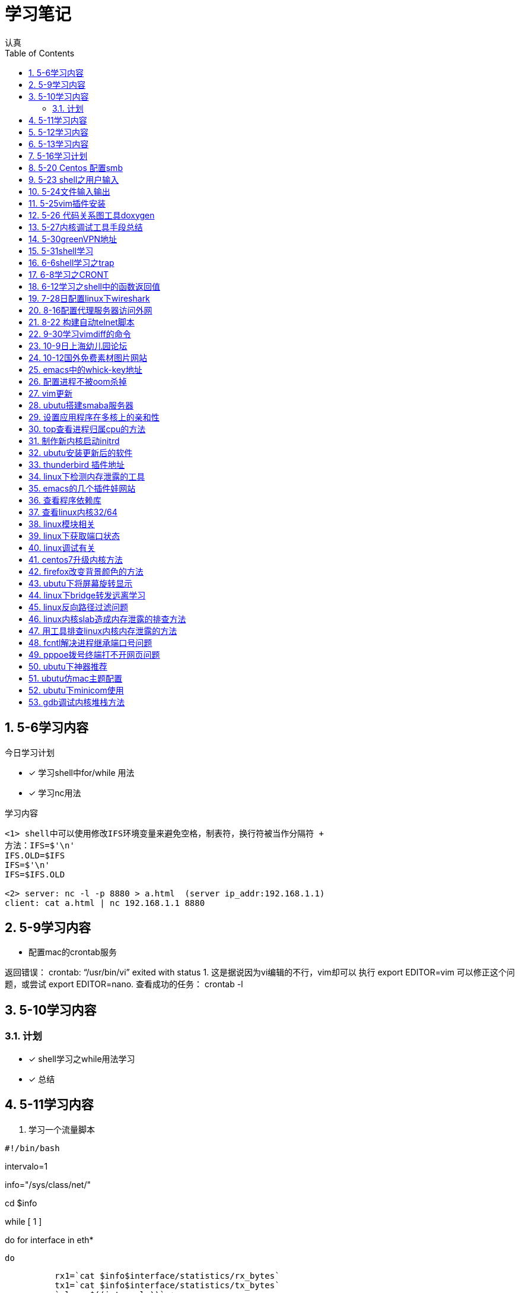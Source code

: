= 学习笔记
认真
:toc:
:toclevels: 4
:toc-position: left
:source-highlighter: pygments
:icons: font
:sectnums:

== 5-6学习内容

.今日学习计划
****

- [*] 学习shell中for/while 用法
- [*] 学习nc用法


****

.学习内容
....

<1> shell中可以使用修改IFS环境变量来避免空格，制表符，换行符被当作分隔符 +
方法：IFS=$'\n'
IFS.OLD=$IFS
IFS=$'\n'
IFS=$IFS.OLD

<2> server: nc -l -p 8880 > a.html  (server ip_addr:192.168.1.1)
client: cat a.html | nc 192.168.1.1 8880
....

== 5-9学习内容

* 配置mac的crontab服务

****
返回错误： crontab: “/usr/bin/vi” exited with status 1.
这是据说因为vi编辑的不行，vim却可以
执行 export EDITOR=vim 可以修正这个问题，或尝试 export EDITOR=nano.
查看成功的任务： crontab -l

****
== 5-10学习内容

=== 计划

- [*] shell学习之while用法学习
- [*] 总结

== 5-11学习内容

. 学习一个流量脚本
****
[source,shell]
#!/bin/bash

intervalo=1

info="/sys/class/net/"

cd $info

while [ 1 ]

do
    for interface in eth*

        do

          rx1=`cat $info$interface/statistics/rx_bytes`
          tx1=`cat $info$interface/statistics/tx_bytes`
          `sleep $((intervalo))` +
          rx2=`cat $info$interface/statistics/rx_bytes`
          tx2=`cat $info$interface/statistics/tx_bytes`
          echo $interface +
          echo ----
          echo RX: $((($rx2-$rx1)/($intervalo*1024))) Kbps
          echo TX: $((($tx2-$tx1)/($intervalo*1024))) Kbps
          done
done

****
== 5-12学习内容

* 学习ap打流工具
* 学习无线参数以及速率配置

== 5-13学习内容

.学习计划

****

. 通过设备获取MAC

[source,c]

int main(int argc, char *argv[])
{
    struct ifreq ifreq;
    int sock = 0;
    char mac[32] = "";

    if(argc < 2){
        printf("Usage: ./main eth0");
        return 1;

    }
    sock = socket(AF_INET,SOCK_STREAM,0);
    if(sock < 0)
    {
        perror("error sock");
        return 2;

    }
    strcpy(ifreq.ifr_name,argv[1]);
    if(ioctl(sock,SIOCGIFHWADDR,&ifreq) < 0)
    {
        perror("error ioctl");
        return 3;

   }
    int i = 0;
    for(i = 0; i < 6; i++){
        sprintf(mac+3*i, "%02X:", (unsigned char)ifreq.ifr_hwaddr.sa_data[i]);

    }
    mac[strlen(mac) - 1] = 0;
    printf("MAC: %s\n", mac);

    return 0;
}

****
.通过IP获取MAC

****
[source,c]
int main(int argc, char *argv[])
{
    struct sockaddr_in sin = { 0  };
    struct arpreq myarp = { { 0  }  };
    int sockfd;
    unsigned char *ptr;

    if(argc!=2) {
        printf("usage: %s <IP address>\n",argv[0]);
        exit(0);

    }
    sin.sin_family = AF_INET;
    if(inet_aton(argv[1], &sin.sin_addr)==0) {
        printf("%s: IP address '%s' not valid\n",argv[0],argv[1]);
        exit(0);

    }

    memcpy(&myarp.arp_pa, &sin, sizeof(myarp.arp_pa));
    strcpy(myarp.arp_dev, "eth0");
    if ((sockfd = socket(AF_INET, SOCK_DGRAM, 0)) == -1) {
        printf("%s: cannot open socket\n",argv[0]);
        exit(0);
    }

    if (ioctl(sockfd, SIOCGARP, &myarp) == -1) {
        printf("%s: no entry in arp_cache for '%s'\n",argv[0],argv[1]);
        exit(0);
    }
    ptr = &myarp.arp_ha.sa_data[0];
    printf("%s: MAC address for '%s' is : ",argv[0],argv[1]);
    printf("%x:%x:%x:%x:%x:%x\n",*ptr, *(ptr+1),*(ptr+2),*(ptr+3),*(ptr+4),*(ptr+5));

    return 1;
}

****

== 5-16学习计划

.今日学习

****
- [ ] shell学习
- [ ] Linux内核学习
****

== 5-20 Centos 配置smb
.一步一步
****
开启samba服务。
与 ubuntu 不同，Centos的安全级别默认高一些，需要关闭 SELINUX、iptables。
[source,c]
[root@Gitlab-CI-Build0 ~]# cat /etc/selinux/config

# This file controls the state of SELinux on the system. +
# SELINUX= can take one of these three values: +
#     enforcing - SELinux security policy is enforced. +
#     permissive - SELinux prints warnings instead of enforcing. +
#     disabled - No SELinux policy is loaded. +
SELINUX=disabled +
[root@Gitlab-CI-Build0 ~]# chkconfig --del iptables +
[root@Gitlab-CI-Build0 ~]# cat /etc/samba/smb.conf +
comment = Home Directories +
browseable = yes +
writable = yes +
valid users = %S +
smbpasswd –a xxx +
chkconfig  smb on +
开启samba服务。 +
与 ubuntu 不同，Centos的安全级别默认高一些，需要关闭 SELINUX、iptables +
[root@Gitlab-CI-Build0 ~]# cat /etc/selinux/config  +

# This file controls the state of SELinux on the system. +
# SELINUX= can take one of these three values: +
#     enforcing - SELinux security policy is enforced. +
#     permissive - SELinux prints warnings instead of enforcing. +
#     disabled - No SELinux policy is loaded. +
SELINUX=disabled +
[root@Gitlab-CI-Build0 ~]# chkconfig --del iptables +
[root@Gitlab-CI-Build0 ~]# cat /etc/samba/smb.conf +
[homes] +
comment = Home Directories +
browseable = yes  +
writable = yes +
valid users = %S +
smbpasswd –a xxx +
chkconfig  *_smb_* on

****

== 5-23 shell之用户输入

****
* shell 变量处理
** 可以输入$1,$2直到$9,超过九个可以用${10}

** $0可以打印出程序名字，但是会包含路径，去掉路径比较好的一个办法就是 +
用变量 _#basename#_  比如：
[source,shell]
name='basename $0'
echo $name

** shell中的变量 [red]#$*# 表示将所有的输入参数当作一个字符串,而 [blue]#$@# 是将变量按照空格识别
****

== 5-24文件输入输出

. 文件描述符
+
,===
文件描述符,缩写,描述
0,STDIN,标准输入
1,STDOUT,标准输出
2,STDERR,标准错误
,===
+
. 使用 #&># 来表示将错误信息和正常输出全部重定向到某一个地方去

. 未完待续

== 5-25vim插件安装

NOTE: 注意事项

* 安装vim
* 同步github上的vim的配置
* git clone: link:https://github.com/VundleVim/Vundle.vim.git[git目录] ~/.vim/bundle/Vundle.vim

* 安装ctags,cscope
* 完成配置

== 5-26 代码关系图工具doxygen

TIP: *doxygen* 是一个根据源码生成文档的工具，可以将代码中的调用关系生成表格 +
以及结构体中的关系调用等等。

.使用步骤
****
<1> 下载安装doxygen
<2> 在源码的根目录执行 *_doxygen -g_* 就会生成一个 *Doxygen* 的配置文件
<3> 安装工具 #graphviz# 目的是为了安装dot
<4> 开始配置配置文件
<5> 然后执行命令 [red]#doxygen# 即可
<6> 生成一个html文件夹中有所有函数调用关系
****
== 5-27内核调试工具手段总结

* 各种调试工具以及心得
* 点击 link:http://my.oschina.net/fgq611/blog/113249[内核调试手段]
* link:http://my.oschina.net/fgq611/blog/112929[大牛写的内核调试技术总结]

== 5-30greenVPN地址

* http://gjsq.me/11435742
* 请发送任意邮件至 GreenDizhi@gmail.com 系统将自动回复最新地址到您的邮箱

== 5-31shell学习

* 将一个文件描述符重定向到 #&-# 表示关闭该文件描述符，关闭后，不可以使用
* 使用 #exec# ,该命令可以使一个定义永久有效，直到重新分配为止
** 比如 exec 3>&-
* 使用命令查看打开的文件描述符
** /usr/sbin/lsof -a -p $$ -d 0,1,2    0,1,2是文件描述符的名字
* 使用 #/dev/null# 可以阻止消息，也可以清空一个文件: #cat /dev/null > testfile#
* #mktemp#命令会在 /tmp下建立一个名字唯一的文件，-d 参数可以创建一个目录
* #tee# 可以让结果既在显示器上打印，又保存到指定文件中
** date | tee -a filetest

== 6-6shell学习之trap

* trap会捕捉到将要执行的linux 信号，从而阻止
* 例子

[source,c]

****
#! /bin/bash
# test the trap
trap "echo 'sorry,I can not stop by CRTL-C '" SIGINT SIGTERM
echo "This is a dangerous shell"
loop=1
while [ $loop -lt 10  ]
do
echo "Loop $loop"
sleep 5
loop=$[ $loop+1  ]
done
echo "This is end of this program"
****
== 6-8学习之CRONT
.cron时间表
****
* 判断每月最后一天，可以用以下命令
** 00 12 * * * if['date + %d -d tomorrow ' = 01];then;command
****
== 6-12学习之shell中的函数返回值

* shell中的函数返回值可以用 #return#
* 可以用 [red]#$?# 来获取函数退出码

NOTE: 采用 #$?# return返回值必须在 0-255 之间

* 可以采用下列例子巧妙的返回大于255的值

[source,c]

function my_test
{
    read -P "Enter a value" value
    echo $[ $value*2 ]

}

result='my_test'
echo  "The result is $result "

== 7-28日配置linux下wireshark

NOTE: 注意根据配置一步一步来

* link:http://jingyan.baidu.com/article/c74d60009d992f0f6a595de6.html

== 8-16配置代理服务器访问外网

* 地址为：link:https://shadowsocks.org/en/download/clients.html
* 下载相对应的客户端，配置服务器地址
* 然后配置相对应的浏览器代理配置即可

== 8-22 构建自动telnet脚本

TIP: 该方法可以自动telnet方式登陆AP，前提是要安装一个软件：expect

* apt-get install expect
* 参考目录下auto_telnet.sh
* 修改脚本参数
* 另外一种方法是构建一个shell脚本，具体参考　link:http://www.cnblogs.com/rickyk/p/3835084.html[自动化telnet方法]

== 9-30学习vimdiff的命令

* link:http://jingyan.baidu.com/article/ae97a646da05debbfd461d33.html[学习vimdiff]
* 学习

== 10-9日上海幼儿园论坛

* link:http://www.libaclub.com/t_13_7379921_7.htm[幼儿园报名论坛]
* link:http://www.age06.com/Age06.Web/[上海学前教育官网]
* link:http://www.shrxbm.cn/[上海小学教育官网]

== 10-12国外免费素材图片网站

* link: http://stokpic.com
* link: http://pixabay.com
* link: http://finda.photo
* link: http://unsplash.com
* link: http://gettyimages.com

== emacs中的whick-key地址

* link:https://github.com/justbur/emacs-which-key

== 配置进程不被oom杀掉

*  pgrep -f "/usr/sbin/sshd" | while read PID;do echo -17 > /proc/$PID/oom_adj;done

== vim更新

* http://www.vim.org/git.php

== ubutu搭建smaba服务器

* 安装smaba服务
* 配置/etc/smab/smb.conf
添加以下语句：
[source,c]


[share]
 comment=this is Linux share directory
 path=/home/hdd
 public=yes
 writable=yes


== 设置应用程序在多核上的亲和性

TIP: 首先要确定内核支持SMP，用uname -a 就可以看到

* 方法:使用命令 taskset

* 举例　taskset -p PID  可以看出当前进程在哪个核上
** 绑定　taskset -pc 3 PID 绑定pid到 cpu4上

== top查看进程归属cpu的方法

* top -d 1之后，按　__#f#__ ,然后选中J 即可
* 然后回车会发现top命令后边，出现了一个P，这个值显示了不同的进程不同时刻在不同的CPU上

== 制作新内核启动initrd

* 可以将新内核编译为rpm形式，用make rpm命令即可
* 在新设备上安装新内核，用rpm -ivh *.rpm
* 需要重新制作内核的引导initrd文件，制作方法，调用命令mkinitrd命令即可

== ubutu安装更新后的软件

* http://blog.csdn.net/skykingf/article/details/45267517/

== thunderbird 插件地址

* https://addons.mozilla.org/en-US/thunderbird/search/?q=mail&appver=&platform=

== linux下检测内存泄露的工具

* http://valgrind.org/downloads/current.html#current
** 使用方法
***  valgrind --leak-check=full ./malloc 即可看到检测结果

== emacs的几个插件娃网站

* https://gold.xitu.io/entry/57957f7dd342d30059ed4aba

== 查看程序依赖库

* readelf -d  zabbix-3.2.3/src/zabbix_agent/zabbix_agentd | grep NEEDED

== 查看linux内核32/64

* 在linux中查看CPU是否64位的方法：如果/proc/cpuinfo内的flags字段中含有"lm"，则表示使用的是64位CPU(运行“grep 'lm' /proc/cpuinfo”命令，输出不为空

* 执行shell命令“arch”，显示为x86_64表示当前系统为64位，显示为i386,i486等表示系统是32位的。

* 执行shell命令“file /usr/bin/xxx", 如果是32位程序，显示为"ELF 32-bit ..."；如果是64位，则显示为："ELF 64-bit

* "make ARCH=i386 menuconfig"，"make ARCH=i386"用于配置，编译32位内核

* make ARCH=x86_64 menuconfig"，"make ARCH=x86_64"则用于配置，编译64位内核"

== linux模块相关

* 用 #modinfo# 可以查询模块的信息，作者，注释之类
* 用 #nm# 可以查询内核模块的依赖情况

== linux下获取端口状态
[source,c]
interface_status_t interface_detect_beat_ethtool(int fd, char *iface)
{
struct ifreq ifr;
struct ethtool_value edata;

memset(&ifr, 0, sizeof(ifr));
strncpy(ifr.ifr_name, iface, sizeof(ifr.ifr_name)-1);

edata.cmd = ETHTOOL_GLINK;
ifr.ifr_data = (caddr_t) &edata;

if (ioctl(fd, SIOCETHTOOL, &ifr) == -1)
{
    perror("ETHTOOL_GLINK failed ");
    return IFSTATUS_ERR;
}

return edata.data ? IFSTATUS_UP : IFSTATUS_DOWN;
}
== linux系统启动顺序

* 系统先加载/etc/inittab文件，执行其中的内容，引导加载/etc/rc.d下的东西

== linux调试有关

* sar -u -2 10 可以显示cpu适用情况

* lnstat -s1 -i1 -c-1 -f rt_cache 可以看路由缓存情况

== centos7升级内核方法

* link:https://www.tesun.net/centos7sheng-ji-nei-he/[点我]

== firefox改变背景颜色的方法

* link:https://zhidao.baidu.com/question/152183687.html[点我]

== ubutu下将屏幕旋转显示

* xrandr -o left 向左旋转90度
* xrandr -o right 向右旋转90度
* xrandr -o inverted 上下翻转
* xrandr -o normal 回到正常角度

== linux下bridge转发远离学习

* http://www.cnblogs.com/zmkeil/archive/2013/04/21/3034733.html

== linux反向路径过滤问题

* http://blog.chinaunix.net/uid-20718384-id-3239147.html

== linux内核slab造成内存泄露的排查方法

* http://linuxperf.com/?p=148

== 用工具排查linux内核内存泄露的方法

* http://linuxperf.com/?p=188

== fcntl解决进程继承端口号问题

* http://deshunfan.blog.163.com/blog/static/3424410120107203536137/

* 问题描述:

****
linux中经常调用system，容易出现在一个进程中调用system去启动另外一个进程。system的实现就是fork+exec
这样的话，fork后的子进程会继承父进程的所有的资源包括文件描述符在内，经常出现父进程的端口资源被新启动
的进程占用。

尤其特殊的是AP中的powerap　5002端口经常被占用，原因就是在powerap中调用system去启动了多个进程导致。

解决方案，是利用fcntl函数，对socket fd进程重新设置，设置为close-on-exec就可以
具体是

fcntl(fd,F_SETFD,FD_CLOEXEC)

****
== pppoe拨号终端打不开网页问题

* 原因是由于pppoe mtu 和 TCPMSS 配置不当引起的

* 可以参考 http://blog.csdn.net/lepton126/article/details/70810316

* 配置下MSS,解决。

== ubutu下神器推荐

* http://blog.csdn.net/Jesse_Mx/article/details/52816928
** 截图神器:shutter
** MAC主题配置

== ubutu仿mac主题配置
* http://blog.topspeedsnail.com/archives/4663

== ubutu下minicom使用

* 安装minicom
* dmesg查看串口连接后的名称:ttyUSB0等等
* sudo minicom -s　配置下-->保存,如果另存为，一定要起一个名字，比如ttyUSB1
* 链接多个串口设备时候，启动时候指定串口名称: sudo minicom ttyUSB1

== gdb调试内核堆栈方法

TIP: 此方法适合调试内核模块堆栈情况,
